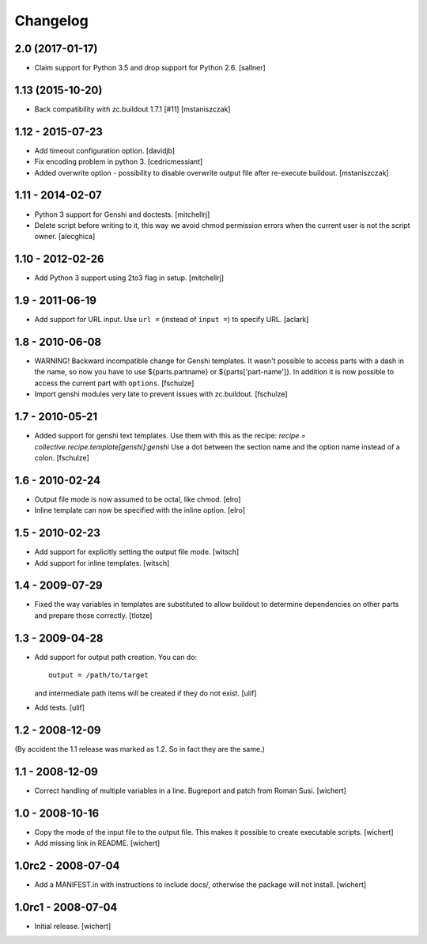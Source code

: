 Changelog
*********

2.0 (2017-01-17)
================

* Claim support for Python 3.5 and drop support for Python 2.6.
  [sallner]


1.13 (2015-10-20)
=================

* Back compatibility with zc.buildout 1.7.1 [#11]
  [mstaniszczak]

1.12 - 2015-07-23
=================

* Add timeout configuration option.
  [davidjb]

* Fix encoding problem in python 3.
  [cedricmessiant]

* Added overwrite option - possibility to disable overwrite output file after
  re-execute buildout.
  [mstaniszczak]


1.11 - 2014-02-07
=================

* Python 3 support for Genshi and doctests.
  [mitchellrj]

* Delete script before writing to it, this way we avoid chmod permission errors
  when the current user is not the script owner.
  [alecghica]


1.10 - 2012-02-26
=================

* Add Python 3 support using 2to3 flag in setup.
  [mitchellrj]


1.9 - 2011-06-19
================

* Add support for URL input. Use ``url =`` (instead of ``input =``) to specify URL.
  [aclark]


1.8 - 2010-06-08
================

* WARNING! Backward incompatible change for Genshi templates.
  It wasn't possible to access parts with a dash in the name, so now you have
  to use ${parts.partname} or ${parts['part-name']}. In addition it is now
  possible to access the current part with ``options``.
  [fschulze]

* Import genshi modules very late to prevent issues with zc.buildout.
  [fschulze]


1.7 - 2010-05-21
================

* Added support for genshi text templates. Use them with this as the
  recipe:
  `recipe = collective.recipe.template[genshi]:genshi`
  Use a dot between the section name and the option name instead of a colon.
  [fschulze]


1.6 - 2010-02-24
================

* Output file mode is now assumed to be octal, like chmod.
  [elro]

* Inline template can now be specified with the inline option.
  [elro]


1.5 - 2010-02-23
================

* Add support for explicitly setting the output file mode.
  [witsch]

* Add support for inline templates.
  [witsch]


1.4 - 2009-07-29
================

* Fixed the way variables in templates are substituted to allow buildout to
  determine dependencies on other parts and prepare those correctly. [tlotze]


1.3 - 2009-04-28
================

* Add support for output path creation. You can do::

    output = /path/to/target

  and intermediate path items will be created if they do not exist.
  [ulif]

* Add tests.
  [ulif]


1.2 - 2008-12-09
================

(By accident the 1.1 release was marked as 1.2. So in fact they are
the same.)

1.1 - 2008-12-09
================

* Correct handling of multiple variables in a line. Bugreport and patch from
  Roman Susi.
  [wichert]


1.0 - 2008-10-16
================

* Copy the mode of the input file to the output file. This makes it possible
  to create executable scripts.
  [wichert]

* Add missing link in README.
  [wichert]


1.0rc2 - 2008-07-04
===================

* Add a MANIFEST.in with instructions to include docs/, otherwise the package
  will not install.
  [wichert]


1.0rc1 - 2008-07-04
===================

* Initial release.
  [wichert]
